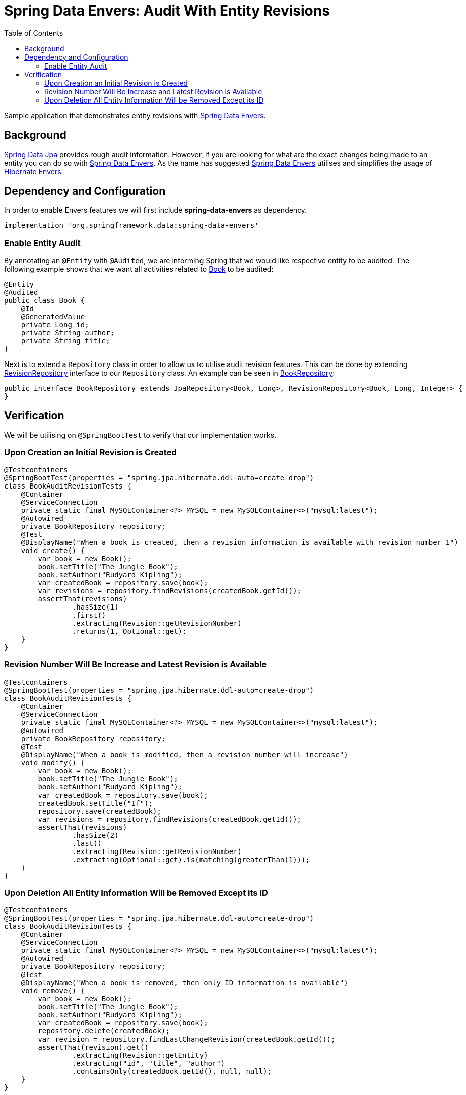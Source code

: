 = Spring Data Envers: Audit With Entity Revisions
:source-highlighter: highlight.js
:toc:
:nofooter:
:icons: font
:url-quickref: https://github.com/rashidi/spring-boot-tutorials/tree/master/data-envers-audit

Sample application that demonstrates entity revisions with http://projects.spring.io/spring-data-envers/[Spring Data Envers].


== Background
https://projects.spring.io/spring-data-jpa/[Spring Data Jpa] provides rough audit information. However, if you are looking for what are the exact changes being
made to an entity you can do so with http://projects.spring.io/spring-data-envers/[Spring Data Envers].
As the name has suggested http://projects.spring.io/spring-data-envers/[Spring Data Envers] utilises and simplifies the usage of http://hibernate.org/orm/envers/[Hibernate Envers].

== Dependency and Configuration
In order to enable Envers features we will first include *spring-data-envers* as dependency.

[source,groovy]
----
implementation 'org.springframework.data:spring-data-envers'
----

=== Enable Entity Audit
By annotating an `@Entity` with `@Audited`, we are informing Spring that we would like respective entity to be audited.
The following example shows that we want all activities related to link:{url-quickref}/src/main/java/zin/rashidi/boot/data/envers/book/Book.java[Book] to be audited:

[source,java]
----
@Entity
@Audited
public class Book {
    @Id
    @GeneratedValue
    private Long id;
    private String author;
    private String title;
}
----

Next is to extend a `Repository` class in order to allow us to utilise audit revision features. This can be done by extending
https://github.com/spring-projects/spring-data-commons/blob/master/src/main/java/org/springframework/data/repository/history/RevisionRepository.java[RevisionRepository] interface to our `Repository` class. An example can be seen in link:{url-quickref}/src/main/java/zin/rashidi/boot/data/envers/book/BookRepository.java[BookRepository]:

[source,java]
----
public interface BookRepository extends JpaRepository<Book, Long>, RevisionRepository<Book, Long, Integer> {
}
----

== Verification
We will be utilising on `@SpringBootTest` to verify that our implementation works.

=== Upon Creation an Initial Revision is Created

[source,java]
----
@Testcontainers
@SpringBootTest(properties = "spring.jpa.hibernate.ddl-auto=create-drop")
class BookAuditRevisionTests {
    @Container
    @ServiceConnection
    private static final MySQLContainer<?> MYSQL = new MySQLContainer<>("mysql:latest");
    @Autowired
    private BookRepository repository;
    @Test
    @DisplayName("When a book is created, then a revision information is available with revision number 1")
    void create() {
        var book = new Book();
        book.setTitle("The Jungle Book");
        book.setAuthor("Rudyard Kipling");
        var createdBook = repository.save(book);
        var revisions = repository.findRevisions(createdBook.getId());
        assertThat(revisions)
                .hasSize(1)
                .first()
                .extracting(Revision::getRevisionNumber)
                .returns(1, Optional::get);
    }
}
----

=== Revision Number Will Be Increase and Latest Revision is Available

[source,java]
----
@Testcontainers
@SpringBootTest(properties = "spring.jpa.hibernate.ddl-auto=create-drop")
class BookAuditRevisionTests {
    @Container
    @ServiceConnection
    private static final MySQLContainer<?> MYSQL = new MySQLContainer<>("mysql:latest");
    @Autowired
    private BookRepository repository;
    @Test
    @DisplayName("When a book is modified, then a revision number will increase")
    void modify() {
        var book = new Book();
        book.setTitle("The Jungle Book");
        book.setAuthor("Rudyard Kipling");
        var createdBook = repository.save(book);
        createdBook.setTitle("If");
        repository.save(createdBook);
        var revisions = repository.findRevisions(createdBook.getId());
        assertThat(revisions)
                .hasSize(2)
                .last()
                .extracting(Revision::getRevisionNumber)
                .extracting(Optional::get).is(matching(greaterThan(1)));
    }
}
----

=== Upon Deletion All Entity Information Will be Removed Except its ID

[source,java]
----
@Testcontainers
@SpringBootTest(properties = "spring.jpa.hibernate.ddl-auto=create-drop")
class BookAuditRevisionTests {
    @Container
    @ServiceConnection
    private static final MySQLContainer<?> MYSQL = new MySQLContainer<>("mysql:latest");
    @Autowired
    private BookRepository repository;
    @Test
    @DisplayName("When a book is removed, then only ID information is available")
    void remove() {
        var book = new Book();
        book.setTitle("The Jungle Book");
        book.setAuthor("Rudyard Kipling");
        var createdBook = repository.save(book);
        repository.delete(createdBook);
        var revision = repository.findLastChangeRevision(createdBook.getId());
        assertThat(revision).get()
                .extracting(Revision::getEntity)
                .extracting("id", "title", "author")
                .containsOnly(createdBook.getId(), null, null);
    }
}
----

All tests above can be found in link:{url-quickref}/src/test/java/zin/rashidi/boot/data/envers/BookAuditRevisionTests.java[BookAuditRevisionTests].
